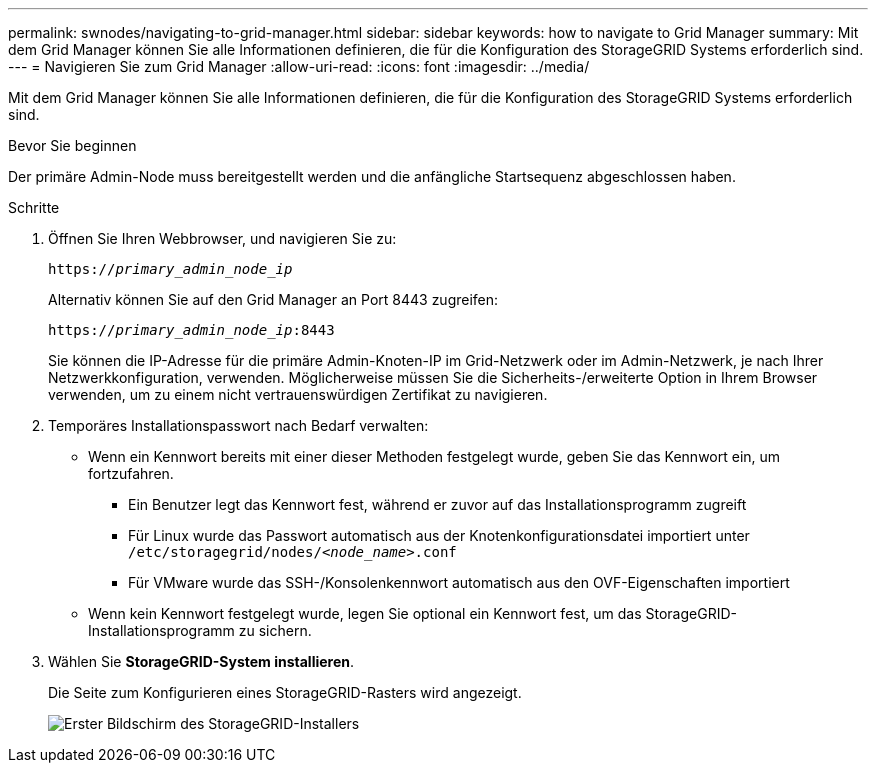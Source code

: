 ---
permalink: swnodes/navigating-to-grid-manager.html 
sidebar: sidebar 
keywords: how to navigate to Grid Manager 
summary: Mit dem Grid Manager können Sie alle Informationen definieren, die für die Konfiguration des StorageGRID Systems erforderlich sind. 
---
= Navigieren Sie zum Grid Manager
:allow-uri-read: 
:icons: font
:imagesdir: ../media/


[role="lead"]
Mit dem Grid Manager können Sie alle Informationen definieren, die für die Konfiguration des StorageGRID Systems erforderlich sind.

.Bevor Sie beginnen
Der primäre Admin-Node muss bereitgestellt werden und die anfängliche Startsequenz abgeschlossen haben.

.Schritte
. Öffnen Sie Ihren Webbrowser, und navigieren Sie zu:
+
`https://_primary_admin_node_ip_`

+
Alternativ können Sie auf den Grid Manager an Port 8443 zugreifen:

+
`https://_primary_admin_node_ip_:8443`

+
Sie können die IP-Adresse für die primäre Admin-Knoten-IP im Grid-Netzwerk oder im Admin-Netzwerk, je nach Ihrer Netzwerkkonfiguration, verwenden. Möglicherweise müssen Sie die Sicherheits-/erweiterte Option in Ihrem Browser verwenden, um zu einem nicht vertrauenswürdigen Zertifikat zu navigieren.

. Temporäres Installationspasswort nach Bedarf verwalten:
+
** Wenn ein Kennwort bereits mit einer dieser Methoden festgelegt wurde, geben Sie das Kennwort ein, um fortzufahren.
+
*** Ein Benutzer legt das Kennwort fest, während er zuvor auf das Installationsprogramm zugreift
*** Für Linux wurde das Passwort automatisch aus der Knotenkonfigurationsdatei importiert unter `/etc/storagegrid/nodes/_<node_name>_.conf`
*** Für VMware wurde das SSH-/Konsolenkennwort automatisch aus den OVF-Eigenschaften importiert


** Wenn kein Kennwort festgelegt wurde, legen Sie optional ein Kennwort fest, um das StorageGRID-Installationsprogramm zu sichern.


. Wählen Sie *StorageGRID-System installieren*.
+
Die Seite zum Konfigurieren eines StorageGRID-Rasters wird angezeigt.

+
image::../media/gmi_installer_first_screen.gif[Erster Bildschirm des StorageGRID-Installers]


